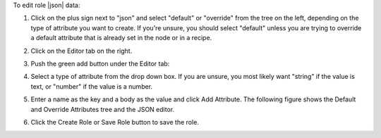.. This is an included how-to. 

To edit role |json| data:

#. Click on the plus sign next to "json" and select "default" or "override" from the tree on the left, depending on the type of attribute you want to create. If you're unsure, you should select "default" unless you are trying to override a default attribute that is already set in the node or in a recipe.

#. Click on the Editor tab on the right.

#. Push the green add button under the Editor tab: 

#. Select a type of attribute from the drop down box. If you are unsure, you most likely want "string" if the value is text, or "number" if the value is a number.

#. Enter a name as the key and a body as the value and click Add Attribute. The following figure shows the Default and Override Attributes tree and the JSON editor.

   .. image:: ../../images/step_manage_server_hosted_role_edit_editor.png

#. Click the Create Role or Save Role button to save the role.